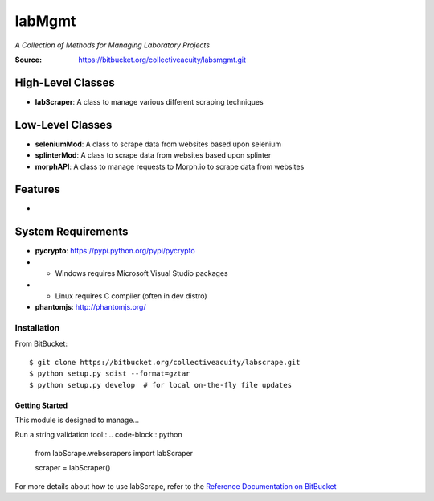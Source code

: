 =======
labMgmt
=======
*A Collection of Methods for Managing Laboratory Projects*

:Source: https://bitbucket.org/collectiveacuity/labsmgmt.git

High-Level Classes
------------------
- **labScraper**: A class to manage various different scraping techniques

Low-Level Classes
-----------------
- **seleniumMod**: A class to scrape data from websites based upon selenium
- **splinterMod**: A class to scrape data from websites based upon splinter
- **morphAPI**: A class to manage requests to Morph.io to scrape data from websites

Features
--------
-

System Requirements
-------------------
- **pycrypto**: https://pypi.python.org/pypi/pycrypto
- - Windows requires Microsoft Visual Studio packages
- - Linux requires C compiler (often in dev distro)
- **phantomjs**: http://phantomjs.org/

Installation
============
From BitBucket::

    $ git clone https://bitbucket.org/collectiveacuity/labscrape.git
    $ python setup.py sdist --format=gztar
    $ python setup.py develop  # for local on-the-fly file updates

Getting Started
^^^^^^^^^^^^^^^
This module is designed to manage...

Run a string validation tool::
.. code-block:: python

    from labScrape.webscrapers import labScraper

    scraper = labScraper()

For more details about how to use labScrape, refer to the
`Reference Documentation on BitBucket
<https://bitbucket.org/collectiveacuity/labScrape/REFERENCE.rst>`_